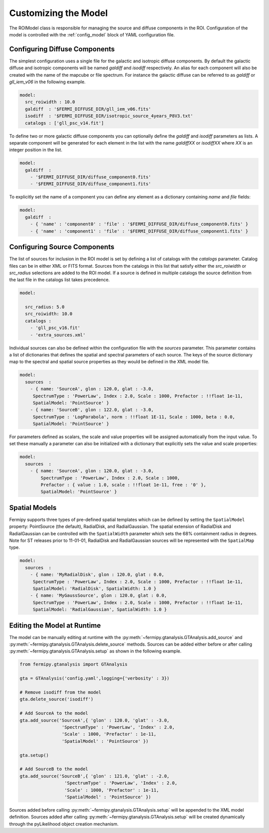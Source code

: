 .. _model:

Customizing the Model
=====================

The ROIModel class is responsible for managing the source and diffuse
components in the ROI.  Configuration of the model is controlled with
the :ref:`config_model` block of YAML configuration file.

Configuring Diffuse Components
------------------------------

The simplest configuration uses a single file for the galactic and
isotropic diffuse components.  By default the galactic diffuse and
isotropic components will be named *galdiff* and *isodiff*
respectively.  An alias for each component will also be created with
the name of the mapcube or file spectrum.  For instance the galactic
diffuse can be referred to as *galdiff* or *gll_iem_v06* in the
following example.

.. code-block:: yaml
   
   model:
     src_roiwidth : 10.0
     galdiff  : '$FERMI_DIFFUSE_DIR/gll_iem_v06.fits'
     isodiff  : '$FERMI_DIFFUSE_DIR/isotropic_source_4years_P8V3.txt'
     catalogs : ['gll_psc_v14.fit']

To define two or more galactic diffuse components you can optionally define
the *galdiff* and *isodiff* parameters as lists.  A separate
component will be generated for each element in the list with the name
*galdiffXX* or *isodiffXX* where *XX* is an integer position in the
list.

.. code-block:: yaml
   
   model:
     galdiff  : 
       - '$FERMI_DIFFUSE_DIR/diffuse_component0.fits'
       - '$FERMI_DIFFUSE_DIR/diffuse_component1.fits'

To explicitly set the name of a component you can define any element
as a dictionary containing *name* and *file* fields:

.. code-block:: yaml
   
   model:
     galdiff  : 
       - { 'name' : 'component0' : 'file' : '$FERMI_DIFFUSE_DIR/diffuse_component0.fits' }
       - { 'name' : 'component1' : 'file' : '$FERMI_DIFFUSE_DIR/diffuse_component1.fits' }

Configuring Source Components
-----------------------------

The list of sources for inclusion in the ROI model is set by defining
a list of catalogs with the *catalogs* parameter.  Catalog files can
be in either XML or FITS format.  Sources from the catalogs in this
list that satisfy either the *src_roiwidth* or *src_radius* selections
are added to the ROI model.  If a source is defined in multiple
catalogs the source definition from the last file in the catalogs list
takes precedence.

.. code-block:: yaml
   
   model:
   
     src_radius: 5.0
     src_roiwidth: 10.0
     catalogs : 
       - 'gll_psc_v16.fit'
       - 'extra_sources.xml'

Individual sources can also be defined within the configuration file
with the *sources* parameter.  This parameter contains a list of
dictionaries that defines the spatial and spectral parameters of each
source.  The keys of the source dictionary map to the spectral and
spatial source properties as they would be defined in the XML model
file.

.. code-block:: yaml
   
   model:
     sources  : 
       - { name: 'SourceA', glon : 120.0, glat : -3.0, 
        SpectrumType : 'PowerLaw', Index : 2.0, Scale : 1000, Prefactor : !!float 1e-11, 
        SpatialModel: 'PointSource' }
       - { name: 'SourceB', glon : 122.0, glat : -3.0,
        SpectrumType : 'LogParabola', norm : !!float 1E-11, Scale : 1000, beta : 0.0,
        SpatialModel: 'PointSource' }

For parameters defined as scalars, the scale and value properties will
be assigned automatically from the input value.  To set these manually
a parameter can also be initialized with a dictionary that explicitly
sets the value and scale properties:

.. code-block:: yaml
   
   model:
     sources  : 
       - { name: 'SourceA', glon : 120.0, glat : -3.0, 
           SpectrumType : 'PowerLaw', Index : 2.0, Scale : 1000,
           Prefactor : { value : 1.0, scale : !!float 1e-11, free : '0' }, 
           SpatialModel: 'PointSource' }

Spatial Models
--------------

Fermipy supports three types of pre-defined spatial templates which
can be defined by setting the ``SpatialModel`` property: PointSource
(the default), RadialDisk, and RadialGaussian.  The spatial extension
of RadialDisk and RadialGaussian can be controlled with the
``SpatialWidth`` parameter which sets the 68% containment radius in
degrees.  Note for ST releases prior to 11-01-01, RadialDisk and
RadialGaussian sources will be represented with the ``SpatialMap``
type.

.. code-block:: yaml
   
   model:
     sources  : 
       - { name: 'MyRadialDisk', glon : 120.0, glat : 0.0, 
        SpectrumType : 'PowerLaw', Index : 2.0, Scale : 1000, Prefactor : !!float 1e-11, 
        SpatialModel: 'RadialDisk', SpatialWidth: 1.0 }
       - { name: 'MyGaussSource', glon : 120.0, glat : 0.0, 
        SpectrumType : 'PowerLaw', Index : 2.0, Scale : 1000, Prefactor : !!float 1e-11, 
        SpatialModel: 'RadialGaussian', SpatialWidth: 1.0 }


Editing the Model at Runtime
----------------------------

The model can be manually editing at runtime with the
:py:meth:`~fermipy.gtanalysis.GTAnalysis.add_source` and
:py:meth:`~fermipy.gtanalysis.GTAnalysis.delete_source` methods.
Sources can be added either before or after calling
:py:meth:`~fermipy.gtanalysis.GTAnalysis.setup` as shown in the
following example.

.. code-block:: python

   from fermipy.gtanalysis import GTAnalysis
           
   gta = GTAnalysis('config.yaml',logging={'verbosity' : 3})

   # Remove isodiff from the model
   gta.delete_source('isodiff')

   # Add SourceA to the model
   gta.add_source('SourceA',{ 'glon' : 120.0, 'glat' : -3.0, 
                   'SpectrumType' : 'PowerLaw', 'Index' : 2.0, 
		   'Scale' : 1000, 'Prefactor' : 1e-11, 
        	   'SpatialModel' : 'PointSource' })

   gta.setup()

   # Add SourceB to the model
   gta.add_source('SourceB',{ 'glon' : 121.0, 'glat' : -2.0, 
                    'SpectrumType' : 'PowerLaw', 'Index' : 2.0, 
		    'Scale' : 1000, 'Prefactor' : 1e-11, 
        	    'SpatialModel' : 'PointSource' })

Sources added before calling
:py:meth:`~fermipy.gtanalysis.GTAnalysis.setup` will be appended to
the XML model definition.  Sources added after calling
:py:meth:`~fermipy.gtanalysis.GTAnalysis.setup` will be created
dynamically through the pyLikelihood object creation mechanism.  

